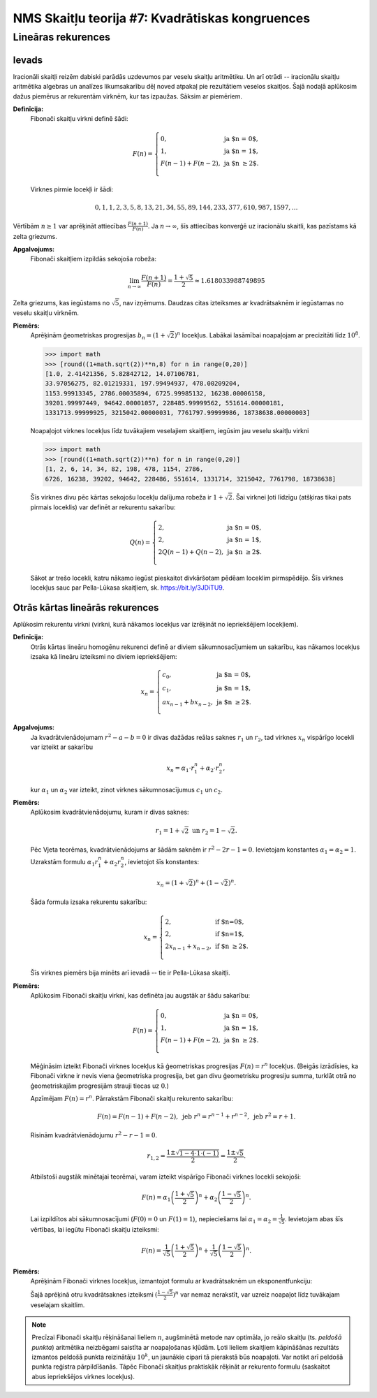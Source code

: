 NMS Skaitļu teorija #7: Kvadrātiskas kongruences
========================================================




Lineāras rekurences
---------------------

Ievads
^^^^^^^

Iracionāli skaitļi 
reizēm dabiski parādās uzdevumos par veselu skaitļu aritmētiku. Un arī otrādi -- iracionālu 
skaitļu aritmētika algebras un analīzes likumsakarību dēļ noved atpakaļ pie rezultātiem 
veselos skaitļos. Šajā nodaļā aplūkosim dažus piemērus ar rekurentām virknēm, 
kur tas izpaužas. Sāksim ar piemēriem. 

**Definīcija:** 
  Fibonači skaitļu virkni definē šādi: 
  
  .. math:: 
    
    F(n) = \left\{ \begin{array}{ll}
    0, & \mbox{ja $n = 0$},\\
    1, & \mbox{ja $n = 1$},\\
    F(n-1) + F(n-2), & \mbox{ja $n \geq 2$}.\\
    \end{array} \right.
    
  Virknes pirmie locekļi ir šādi: 
  
  .. math:: 
  
    0,1,1,2,3,5,8,13,21,34,55,89,144,233,377,610,987,1597,\ldots
    
Vērtībām :math:`n \geq 1` var aprēķināt attiecības :math:`\frac{F(n+1)}{F(n)}`. 
Ja :math:`n \rightarrow \infty`, šīs attiecības konverģē uz iracionālu skaitli, kas pazīstams kā zelta griezums. 

**Apgalvojums:** 
  Fibonači skaitļiem izpildās sekojoša robeža:
  
  .. math:: 
  
    \lim_{n \rightarrow \infty} \frac{F(n+1)}{F(n)} = \frac{1 + \sqrt{5}}{2} \approx 1.618033988749895
    

Zelta griezums, kas iegūstams no :math:`\sqrt{5}`, nav izņēmums. 
Daudzas citas izteiksmes ar kvadrātsaknēm ir iegūstamas no veselu skaitļu virknēm. 


**Piemērs:**
  Aprēķinām ģeometriskas progresijas :math:`b_n = (1 + \sqrt{2})^n` locekļus.
  Labākai lasāmībai noapaļojam ar precizitāti līdz :math:`10^8`. 

  .. code-block:: python

    >>> import math
    >>> [round((1+math.sqrt(2))**n,8) for n in range(0,20)]
    [1.0, 2.41421356, 5.82842712, 14.07106781, 
    33.97056275, 82.01219331, 197.99494937, 478.00209204, 
    1153.99913345, 2786.00035894, 6725.99985132, 16238.00006158, 
    39201.99997449, 94642.00001057, 228485.99999562, 551614.00000181, 
    1331713.99999925, 3215042.00000031, 7761797.99999986, 18738638.00000003]
 
  Noapaļojot virknes locekļus līdz tuvākajiem veselajiem skaitļiem, iegūsim jau veselu skaitļu virkni 

  .. code-block:: python
  
    >>> import math
    >>> [round((1+math.sqrt(2))**n) for n in range(0,20)] 
    [1, 2, 6, 14, 34, 82, 198, 478, 1154, 2786, 
    6726, 16238, 39202, 94642, 228486, 551614, 1331714, 3215042, 7761798, 18738638]
    
  Šīs virknes divu pēc kārtas sekojošu locekļu dalījuma robeža ir :math:`1 + \sqrt{2}`. 
  Šai virknei ļoti līdzīgu (atšķiras tikai pats pirmais loceklis) var definēt ar rekurentu sakarību: 
  
  .. math:: 
  
    Q(n) = \left\{ \begin{array}{ll}
    2, & \mbox{ja $n = 0$},\\
    2, & \mbox{ja $n = 1$},\\
    2Q(n-1) + Q(n-2), & \mbox{ja $n \geq 2$}.\\
    \end{array} \right.
  
  Sākot ar trešo locekli, katru nākamo iegūst pieskaitot divkāršotam pēdēam loceklim pirmspēdējo.
  Šīs virknes locekļus sauc par Pella-Lūkasa skaitļiem, sk. `<https://bit.ly/3JDiTU9>`_.
  



Otrās kārtas lineārās rekurences
^^^^^^^^^^^^^^^^^^^^^^^^^^^^^^^^^^

Aplūkosim rekurentu virkni (virkni, kurā nākamos locekļus var izrēķināt no iepriekšējiem locekļiem). 

**Definīcija:** 
  Otrās kārtas lineāru homogēnu rekurenci definē ar diviem sākumnosacījumiem un sakarību,
  kas nākamos locekļus izsaka kā lineāru izteiksmi no diviem iepriekšējiem:

  .. math:: 

    x_n = \left\{ \begin{array}{ll}
    c_0, & \mbox{ja $n = 0$,}\\
    c_1, & \mbox{ja $n = 1$,}\\
    ax_{n-1} + bx_{n-2}, & \mbox{ja $n \geq 2$.}\\
    \end{array} \right.
    

**Apgalvojums:** 
  Ja kvadrātvienādojumam :math:`r^2 - a - b = 0` ir divas dažādas reālas saknes 
  :math:`r_1` un :math:`r_2`, tad virknes :math:`x_n` vispārīgo locekli var izteikt ar sakarību

  .. math:: 

    x_n = \alpha_1 \cdot r_1^n + \alpha_2 \cdot r_2^n,

  kur :math:`\alpha_1` un :math:`\alpha_2` var izteikt, zinot virknes sākumnosacījumus :math:`c_1` un :math:`c_2`. 



**Piemērs:** 
  Aplūkosim kvadrātvienādojumu, kuram ir divas saknes:
  
  .. math:: 
  
    r_1 = 1 + \sqrt{2}\;\;\mbox{un}\;\; r_2 = 1 - \sqrt{2}.
    
  Pēc Vjeta teorēmas, kvadrātvienādojums ar šādām saknēm ir :math:`r^2 - 2r - 1 = 0`. 
  Ievietojam konstantes :math:`\alpha_1 = \alpha_2 = 1`. 
  Uzrakstām formulu :math:`\alpha_1 r_1^n + \alpha_2 r_2^n`, ievietojot šīs konstantes:
  
  .. math:: 

    x_n = (1 + \sqrt{2})^n + (1 - \sqrt{2})^n. 

  Šāda formula izsaka rekurentu sakarību: 

  .. math:: 
  
    x_n = \left\{ \begin{array}{ll}
    2, & \mbox{if $n=0$,}\\
    2, & \mbox{if $n=1$,}\\
    2 x_{n-1} + x_{n-2}, & \mbox{if $n \geq 2$.}\\
    \end{array} \right.
    
    
  Šīs virknes piemērs bija minēts arī ievadā -- tie ir Pella-Lūkasa skaitļi.
  
  
**Piemērs:** 
  Aplūkosim Fibonači skaitļu virkni, kas definēta jau augstāk ar šādu sakarību: 
  
  .. math:: 
    
    F(n) = \left\{ \begin{array}{ll}
    0, & \mbox{ja $n = 0$},\\
    1, & \mbox{ja $n = 1$},\\
    F(n-1) + F(n-2), & \mbox{ja $n \geq 2$}.\\
    \end{array} \right.

  Mēģināsim izteikt Fibonači virknes locekļus kā ģeometriskas progresijas :math:`F(n) = r^n` locekļus. 
  (Beigās izrādīsies, ka Fibonači virkne ir nevis viena ģeometriska progresija, bet gan divu 
  ģeometrisku progresiju summa, turklāt otrā no ģeometriskajām progresijām strauji tiecas uz :math:`0`.)
  
  Apzīmējam :math:`F(n) = r^n`. Pārrakstām Fibonači skaitļu rekurento sakarību: 
  
  .. math:: 
  
    F(n) = F(n-1) + F(n-2),\;\;\mbox{jeb}\;\; r^n = r^{n-1} + r^{n-2},\;\;\mbox{jeb}\;\; r^2 = r + 1. 
    
    
  Risinām kvadrātvienādojumu :math:`r^2 - r - 1 = 0`. 
  
  .. math:: 
  
    r_{1,2} = \frac{1 \pm \sqrt{1 - 4 \cdot 1 \cdot (- 1)}}{2} = \frac{1 \pm \sqrt{5}}{2}.
    
  Atbilstoši augstāk minētajai teorēmai, varam izteikt vispārīgo Fibonači virknes locekli sekojoši: 
  
  .. math:: 
  
    F(n) = \alpha_1 \left( \frac{1 + \sqrt{5}}{2} \right)^n + \alpha_2 \left( \frac{1 - \sqrt{5}}{2} \right)^n. 
    
    
  Lai izpildītos abi sākumnosacījumi (:math:`F(0) = 0` un :math:`F(1) = 1`), nepieciešams lai :math:`\alpha_1 = \alpha_2 = \frac{1}{\sqrt{5}}`. 
  Ievietojam abas šīs vērtības, lai iegūtu Fibonači skaitļu izteiksmi:
  
  .. math:: 
  
    F(n) = \frac{1}{\sqrt{5}} \left( \frac{1 + \sqrt{5}}{2} \right)^n + \frac{1}{\sqrt{5}} \left( \frac{1 - \sqrt{5}}{2} \right)^n.
  




**Piemērs:**
  Aprēķinām Fibonači virknes locekļus, izmantojot formulu ar kvadrātsaknēm un eksponentfunkciju:
  
  .. code-block python

    >>> import math
    >>> [round((1/math.sqrt(5))*((1 + math.sqrt(5))/2)**n) for n in range(0,20)]
    [0, 1, 1, 2, 3, 5, 8, 13, 21, 34, 55, 89, 144, 233, 377, 610, 987, 1597, 2584, 4181]
    
  Šajā aprēķinā otru kvadrātsaknes izteiksmi :math:`{\displaystyle \left( \frac{1 - \sqrt{5}}{2} \right)^n}` var nemaz nerakstīt, var uzreiz 
  noapaļot līdz tuvākajam veselajam skaitlim. 

.. note:: 
  Precīzai Fibonači skaitļu rēķināšanai lieliem :math:`n`, augšminētā metode nav optimāla, 
  jo reālo skaitļu (ts. *peldošā punkta*) aritmētika neizbēgami saistīta ar noapaļošanas kļūdām. 
  Ļoti lieliem skaitļiem kāpināšānas rezultāts izmantos peldošā punkta reizinātāju :math:`10^k`, 
  un jaunākie cipari tā pierakstā būs noapaļoti. Var notikt arī peldošā punkta reģistra pārpildīšanās.   
  Tāpēc Fibonači skaitļus praktiskāk rēķināt ar rekurento formulu (saskaitot abus iepriekšējos virknes locekļus).
  
  
  
